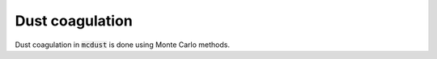 Dust coagulation
================

Dust coagulation in :code:`mcdust` is done using Monte Carlo methods.